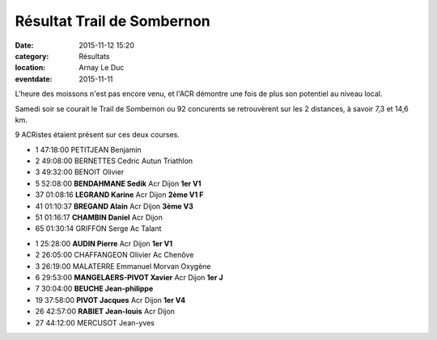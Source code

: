 Résultat Trail de Sombernon
===========================

:date: 2015-11-12 15:20
:category: Résultats
:location: Arnay Le Duc
:eventdate: 2015-11-11


.. image:: http://assets.acr-dijon.org/sombernon.JPG

L'heure des moissons n'est pas encore venu, et l'ACR démontre une fois de plus son potentiel au niveau local.

 

Samedi soir se courait le Trail de Sombernon ou 92 concurents se retrouvèrent sur les 2 distances, à savoir 7,3 et 14,6 km.

 

9 ACRistes étaient présent sur ces deux courses. 

.. image:: http://assets.acr-dijon.org/sombernon2.JPG

- 1 	47:18:00 	PETITJEAN Benjamin 	  	 
- 2 	49:08:00 	BERNETTES Cedric 	Autun Triathlon 	 
- 3 	49:32:00 	BENOIT Olivier 	  	 
  	  	  	  	 
  	  	  	  	 
- 5 	52:08:00 	**BENDAHMANE Sedik** 	Acr Dijon 	**1er V1**
- 37 	01:08:16 	**LEGRAND Karine** 	Acr Dijon 	**2ème V1 F**
- 41 	01:10:37 	**BREGAND Alain** 	Acr Dijon 	**3ème V3**
- 51 	01:16:17 	**CHAMBIN Daniel** 	Acr Dijon 	 
  	  	  	  	 
  	  	  	  	 
- 65 	01:30:14 	GRIFFON Serge 	Ac Talant 	

.. image:: http://assets.acr-dijon.org/sombernon3.JPG

- 1 	25:28:00 	**AUDIN Pierre** 	Acr Dijon 	**1er V1**
- 2 	26:05:00 	CHAFFANGEON Olivier 	Ac Chenôve 	 
- 3 	26:19:00 	MALATERRE Emmanuel 	Morvan Oxygène 	 
  	  	  	  	 
  	  	  	  	 
- 6 	29:53:00  **MANGELAERS-PIVOT Xavier** 	Acr Dijon 	**1er J**
- 7 	30:04:00 	**BEUCHE Jean-philippe** 	  	 
- 19 	37:58:00 	**PIVOT Jacques** 	Acr Dijon 	**1er V4**
- 26 	42:57:00 	**RABIET Jean-louis** 	Acr Dijon 	 
  				
- 27 	44:12:00 	MERCUSOT Jean-yves

.. image:: http://assets.acr-dijon.org/sombernon4.JPG

